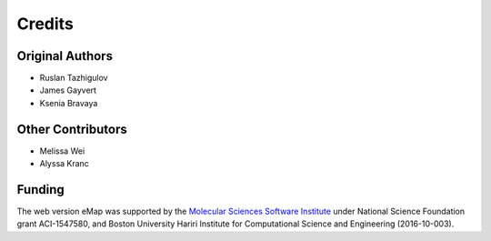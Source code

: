 Credits
=========================================================

Original Authors
------------------
* Ruslan Tazhigulov
* James Gayvert
* Ksenia Bravaya

Other Contributors
-----------------------------------
* Melissa Wei
* Alyssa Kranc

Funding
-------
The web version eMap was supported by the `Molecular Sciences Software Institute`_ under National Science Foundation grant ACI-1547580, and
Boston University Hariri Institute for Computational Science and Engineering (2016-10-003).

.. _Molecular Sciences Software Institute: https://molssi.org/
